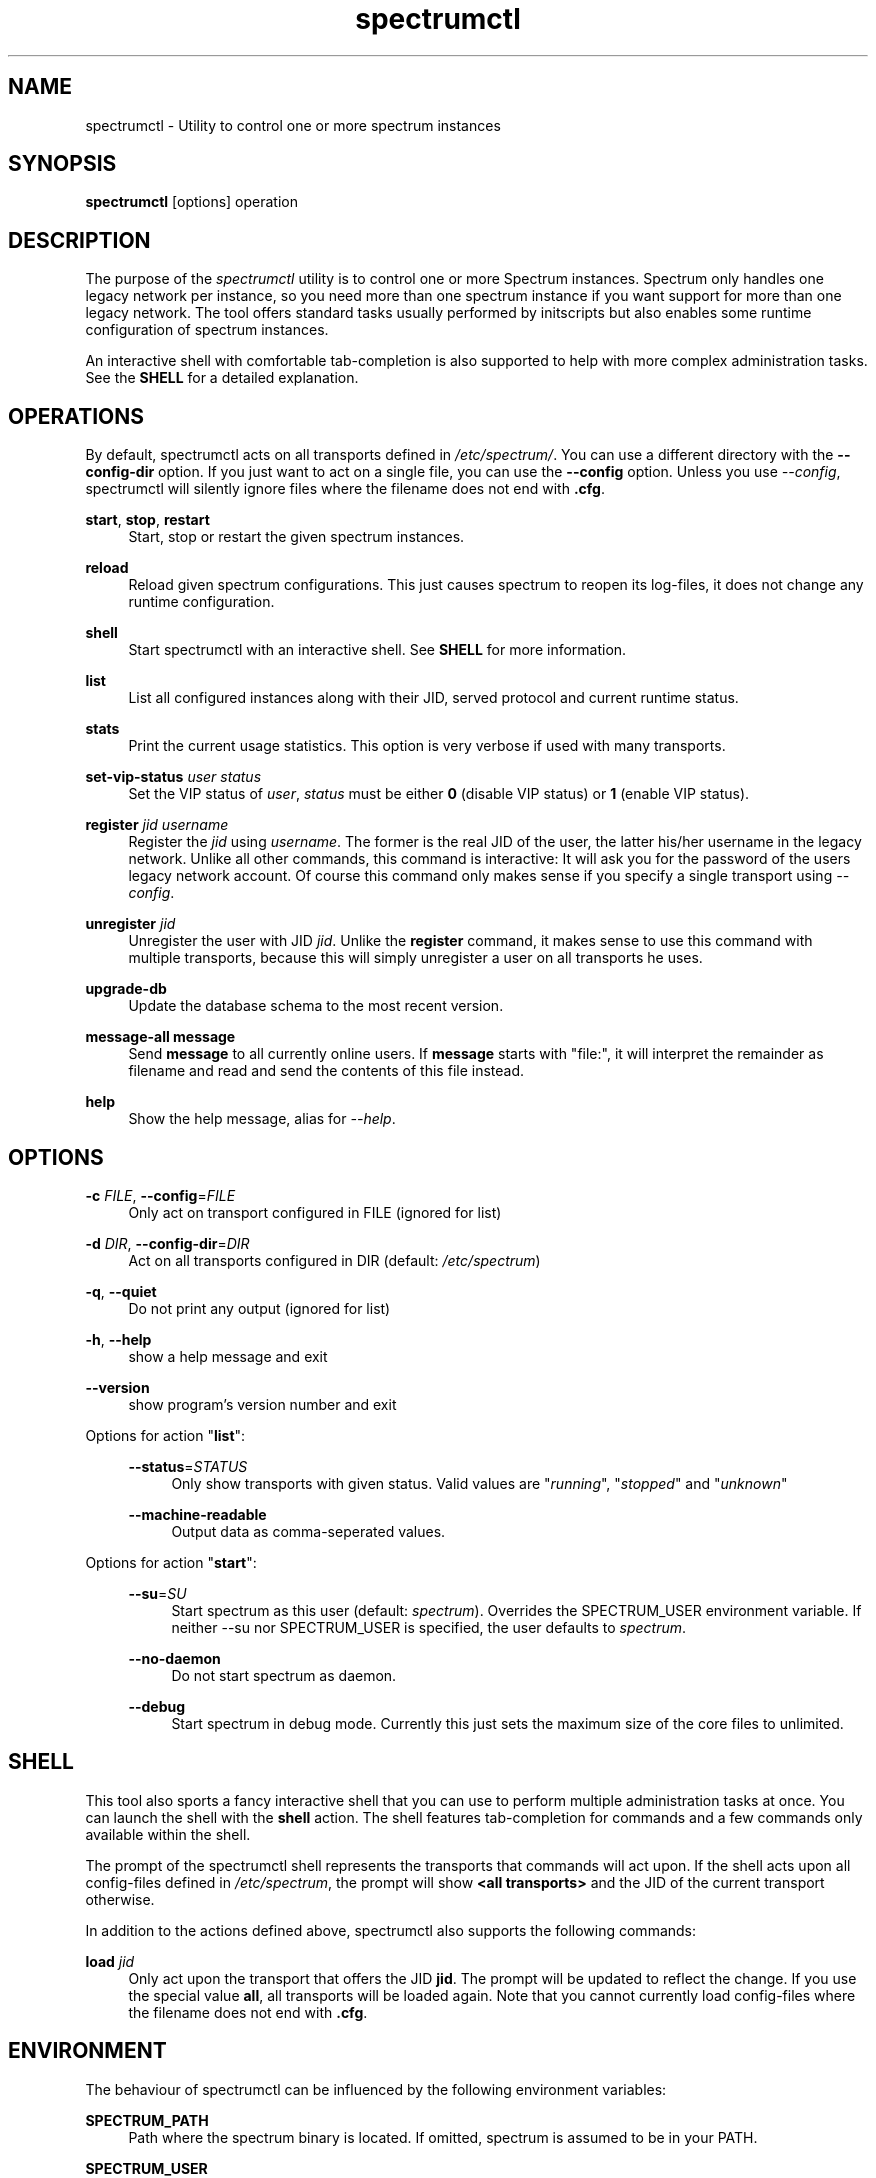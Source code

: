 .\"
.\"     Title: spectrumctl
.\"    Author: Moritz Wilhelmy <crap@wzff.de>
.\"  Language: English
.\"      Date: 2010-02-21
.\" This document is the result of painful hand work. I still like writing manpages more than html :)
.\"
.TH spectrumctl 8  "February 21, 2010" "Version 0.1\-git" "Spectrum Manual"
.SH NAME
spectrumctl \- Utility to control one or more spectrum instances
.SH SYNOPSIS
.B spectrumctl
[options] operation
.SH DESCRIPTION
The purpose of the \fIspectrumctl\fR utility is to control one or more Spectrum
instances. Spectrum only handles one legacy network per instance, so you need
more than one spectrum instance if you want support for more than one legacy
network. The tool offers standard tasks usually performed by
initscripts but also enables some runtime configuration of spectrum instances.
.sp
An interactive shell with comfortable tab-completion is also supported to help
with more complex administration tasks. See the \fBSHELL\fR for a detailed
explanation.
.SH OPERATIONS
.sp
By default, spectrumctl acts on all transports defined in \fI/etc/spectrum/\fR.
You can use a different directory with the \fB--config-dir\fR option. If you
just want to act on a single file, you can use the \fB--config\fR option. Unless
you use \fI--config\fR, spectrumctl will silently ignore files where the
filename does not end with \fB.cfg\fR.
.sp
\fBstart\fR, \fBstop\fR, \fBrestart\fR
.RS 4
Start, stop or restart the given spectrum instances.
.sp
.RE
\fBreload\fR
.RS 4
Reload given spectrum configurations. This just causes spectrum to reopen its
log-files, it does not change any runtime configuration.
.sp
.RE
\fBshell\fR
.RS 4
Start spectrumctl with an interactive shell. See \fBSHELL\fR for more
information.
.sp
.RE
\fBlist\fR
.RS 4
List all configured instances along with their JID, served protocol and current
runtime status.
.sp
.RE
\fBstats\fR
.RS 4
Print the current usage statistics. This option is very verbose if used with
many transports.
.sp
.RE
\fBset-vip-status \fIuser\fR \fIstatus\fR
.RS 4
Set the VIP status of \fIuser\fR, \fIstatus\fR must be either \fB0\fR (disable
VIP status) or \fB1\fR (enable VIP status).
.sp
.RE
\fBregister \fIjid\fR \fIusername\fR
.RS 4
Register the \fIjid\fR using \fIusername\fR. The former is the real JID of the
user, the latter his/her username in the legacy network. Unlike all other
commands, this command is interactive: It will ask you for the password of the
users legacy network account. Of course this command only makes sense if you
specify a single transport using \fI--config\fR.
.sp
.RE
\fBunregister \fIjid\fR
.RS 4
Unregister the user with JID \fIjid\fR. Unlike the \fBregister\fR command, it
makes sense to use this command with multiple transports, because this will
simply unregister a user on all transports he uses.
.sp
.RE
\fBupgrade-db\fR
.RS 4
Update the database schema to the most recent version.
.sp
.RE
\fBmessage-all \fBmessage\fR
.RS 4
Send \fBmessage\fR to all currently online users. If \fBmessage\fR starts with
"file:", it will interpret the remainder as filename and read and send the
contents of this file instead.
.sp
.RE
\fBhelp\fR
.RS 4
Show the help message, alias for \fI\-\-help\fR.
.SH OPTIONS
.RE
\fB\-c\fR \fIFILE\fR, \fB\-\-config\fR=\fIFILE\fR
.RS 4
Only act on transport configured in FILE (ignored for list)
.sp
.RE
\fB\-d\fR \fIDIR\fR, \fB\-\-config\-dir\fR=\fIDIR\fR
.RS 4
Act on all transports configured in DIR (default: \fI/etc/spectrum\fR)
.sp
.RE
\fB\-q\fR, \fB\-\-quiet\fR
.RS 4
Do not print any output (ignored for list)
.sp
.RE
\fB\-h\fR, \fB\-\-help\fR
.RS 4
show a help message and exit
.sp
.RE
\fB\-\-version\fR
.RS 4
show program's version number and exit
.RE
.sp
.RE
Options for action "\fBlist\fR":
.sp
.RS 4
\fB\-\-status\fR=\fISTATUS\fR
.RS 4
Only show transports with given status. Valid values are "\fIrunning\fR", "\fIstopped\fR" and "\fIunknown\fR"
.sp
.RE
\fB\-\-machine-readable\fR
.RS 4
Output data as comma-seperated values.
.sp
.RE
.RE
Options for action "\fBstart\fR":
.sp
.RS 4
\fB\-\-su\fR=\fISU\fR
.RS 4
Start spectrum as this user (default: \fIspectrum\fR). Overrides the SPECTRUM_USER environment variable.
If neither --su nor SPECTRUM_USER is specified, the user defaults to 
\fIspectrum\fR.
.RE
.sp
\fB\-\-no-daemon\fR
.RS 4
Do not start spectrum as daemon.
.sp
.RE
\fB\-\-debug\fR
.RS 4
Start spectrum in debug mode. Currently this just sets the maximum size of the
core files to unlimited.
.RE
.SH SHELL
This tool also sports a fancy interactive shell that you can use to perform
multiple administration tasks at once. You can launch the shell with the
\fBshell\fR action. The shell features tab-completion for commands and a few
commands only available within the shell. 
.sp
The prompt of the spectrumctl shell represents the transports that commands will
act upon. If the shell acts upon all config-files defined in \fI/etc/spectrum\fR,
the prompt will show \fB<all transports>\fR and the JID of the current transport
otherwise.
.sp
In addition to the actions defined above, spectrumctl also supports the
following commands:
.sp
\fBload \fIjid\fR
.RS 4
Only act upon the transport that offers the JID \fBjid\fR. The prompt will be
updated to reflect the change. If you use the special value \fBall\fR, all
transports will be loaded again. Note that you cannot currently load
config-files where the filename does not end with \fB.cfg\fR.
.RE
.SH ENVIRONMENT
The behaviour of spectrumctl can be influenced by the following environment variables:
.sp
\fBSPECTRUM_PATH\fR
.RS 4
Path where the spectrum binary is located. If omitted, spectrum is assumed to be in your PATH.
.RE
.sp
\fBSPECTRUM_USER\fR
.RS 4
The user with which spectrum is started. Overridden by the --su command line
option. 
If neither --su nor SPECTRUM_USER is specified, the user defaults to 
\fIspectrum\fR.
.RE
.SH AUTHORS
Copyright \(co 2009\-2010 by Spectrum engineers:
.sp
.\" template start
.RS 4
.ie n \{\
\h'-04'\(bu\h'+03'\c
.\}
.el \{\
.sp -1
.IP \(bu 2.3
.\}
Jan Kaluza <hanzz@soc.pidgin\&.im>
.RE
.\" template end, and once again template start
.RS 4
.ie n \{\
\h'-04'\(bu\h'+03'\c
.\}
.el \{\
.sp -1
.IP \(bu 2.3
.\}
Mathias Ertl <mati@fsinf\&.at>
.RE
.\" template end ;)
.RS 4
.ie n \{\
\h'-04'\(bu\h'+03'\c
.\}
.el \{\
.sp -1
.IP \(bu 2.3
.\}
Paul Aurich <paul@darkrain42\&.org>
.RE
.\" again template end
.sp
.\" TODO: Contributors section. Contributors should add themselves
.br
License GPLv3+: GNU GPL version 3 or later.
This is free software: you are free to change and redistribute it.
There is NO WARRANTY, to the extent permitted by law.
.sp
See http://gnu.org/licenses/gpl.html for more information.
.SH SEE ALSO
\fBspectrum\fP(1), \fBspectrum.cfg\fP(5)
.sp
For more information, see the spectrum homepage at http://spectrum.im/

.SH BUGS
Please submit bugs to our issue tracker at github: http://github.com/hanzz/spectrum/issues
